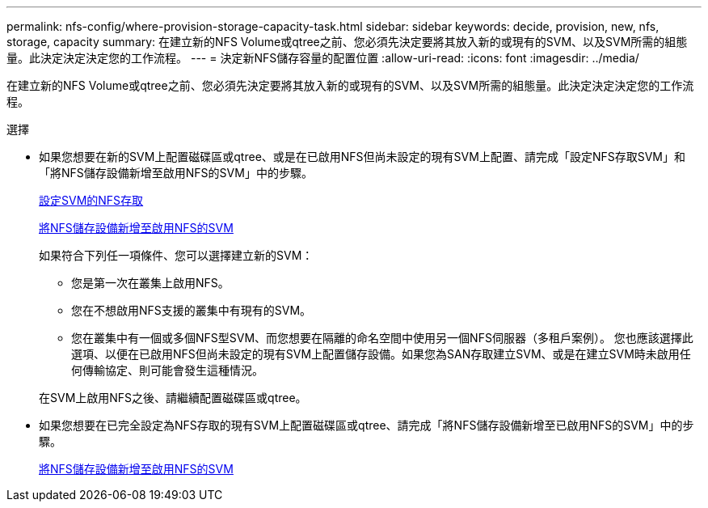 ---
permalink: nfs-config/where-provision-storage-capacity-task.html 
sidebar: sidebar 
keywords: decide, provision, new, nfs, storage, capacity 
summary: 在建立新的NFS Volume或qtree之前、您必須先決定要將其放入新的或現有的SVM、以及SVM所需的組態量。此決定決定決定您的工作流程。 
---
= 決定新NFS儲存容量的配置位置
:allow-uri-read: 
:icons: font
:imagesdir: ../media/


[role="lead"]
在建立新的NFS Volume或qtree之前、您必須先決定要將其放入新的或現有的SVM、以及SVM所需的組態量。此決定決定決定您的工作流程。

.選擇
* 如果您想要在新的SVM上配置磁碟區或qtree、或是在已啟用NFS但尚未設定的現有SVM上配置、請完成「設定NFS存取SVM」和「將NFS儲存設備新增至啟用NFS的SVM」中的步驟。
+
xref:../nfs-config/create-svms-data-access-task.html[設定SVM的NFS存取]

+
xref:add-storage-capacity-nfs-enabled-svm-concept.adoc[將NFS儲存設備新增至啟用NFS的SVM]

+
如果符合下列任一項條件、您可以選擇建立新的SVM：

+
** 您是第一次在叢集上啟用NFS。
** 您在不想啟用NFS支援的叢集中有現有的SVM。
** 您在叢集中有一個或多個NFS型SVM、而您想要在隔離的命名空間中使用另一個NFS伺服器（多租戶案例）。
您也應該選擇此選項、以便在已啟用NFS但尚未設定的現有SVM上配置儲存設備。如果您為SAN存取建立SVM、或是在建立SVM時未啟用任何傳輸協定、則可能會發生這種情況。


+
在SVM上啟用NFS之後、請繼續配置磁碟區或qtree。

* 如果您想要在已完全設定為NFS存取的現有SVM上配置磁碟區或qtree、請完成「將NFS儲存設備新增至已啟用NFS的SVM」中的步驟。
+
xref:add-storage-capacity-nfs-enabled-svm-concept.adoc[將NFS儲存設備新增至啟用NFS的SVM]


